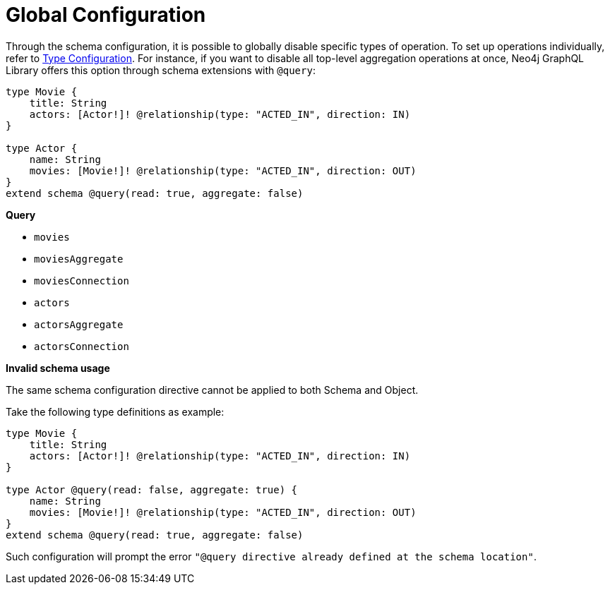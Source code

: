 [[schema-configuration-global-configuration]]
= Global Configuration

Through the schema configuration, it is possible to globally disable specific types of operation.
To set up operations individually, refer to xref:/directives/schema-configuration/type-configuration.adoc[Type Configuration].
For instance, if you want to disable all top-level aggregation operations at once, Neo4j GraphQL Library offers this option through schema extensions with `@query`:

[source, graphql, indent=0]
----
type Movie { 
    title: String 
    actors: [Actor!]! @relationship(type: "ACTED_IN", direction: IN) 
} 

type Actor { 
    name: String 
    movies: [Movie!]! @relationship(type: "ACTED_IN", direction: OUT) 
}
extend schema @query(read: true, aggregate: false)
----

**Query**

    * `movies`
    * [.line-through]#`moviesAggregate`#
    * `moviesConnection`
    * `actors`
    * [.line-through]#`actorsAggregate`#
    * `actorsConnection`


**Invalid schema usage**

The same schema configuration directive cannot be applied to both Schema and Object.

Take the following type definitions as example:
[source, graphql, indent=0]
----
type Movie { 
    title: String 
    actors: [Actor!]! @relationship(type: "ACTED_IN", direction: IN) 
} 

type Actor @query(read: false, aggregate: true) { 
    name: String 
    movies: [Movie!]! @relationship(type: "ACTED_IN", direction: OUT) 
}
extend schema @query(read: true, aggregate: false)
----

Such configuration will prompt the error `"@query directive already defined at the schema location"`.
